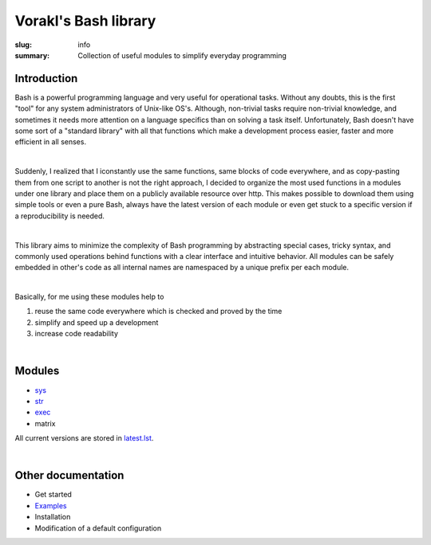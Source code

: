 Vorakl's Bash library
#####################

:slug: info
:summary: Collection of useful modules to simplify everyday programming

|build-status|

Introduction
============

Bash is a powerful programming language and very useful for operational tasks.
Without any doubts, this is the first "tool" for any system administrators of
Unix-like OS's. Although, non-trivial tasks require non-trivial knowledge, and
sometimes it needs more attention on a language specifics than on solving a task
itself. Unfortunately, Bash doesn't have some sort of a "standard library" with
all that functions which make a development process easier, faster and more
efficient in all senses.

|

Suddenly, I realized that I iconstantly use the same functions, same blocks of
code everywhere, and as copy-pasting them from one script to another is not
the right approach, I decided to organize the most used functions in a modules
under one library and place them on a publicly available resource over http.
This makes possible to download them using simple tools or even a pure Bash,
always have the latest version of each module or even get stuck to a specific
version if a reproducibility is needed.

|

This library aims to minimize the complexity of Bash programming by abstracting
special cases, tricky syntax, and commonly used operations behind functions with
a clear interface and intuitive behavior. All modules can be safely embedded in
other's code as all internal names are namespaced by a unique prefix per each
module. 

|

Basically, for me using these modules help to

1. reuse the same code everywhere which is checked and proved by the time
#. simplify and speed up a development
#. increase code readability

|

Modules
=======

* sys_
* str_
* exec_
* matrix

All current versions are stored in latest.lst_.

|

Other documentation
===================

* Get started
* Examples_
* Installation
* Modification of a default configuration

.. |build-status| image:: https://travis-ci.org/vorakl/bash-libs.svg?branch=master
   :target: https://travis-ci.org/vorakl/bash-libs
   :alt: Travis CI: continuous integration status

.. Links
.. _sys: {filename}/pages/sys.rst
.. _str: {filename}/pages/str.rst
.. _exec: {filename}/pages/exec.rst
.. _matrix: {filename}/pages/matrix.rst
.. _latest.lst: http://bash.libs.cf/latest.lst
.. _Examples: https://github.com/vorakl/bash-libs/tree/master/examples
